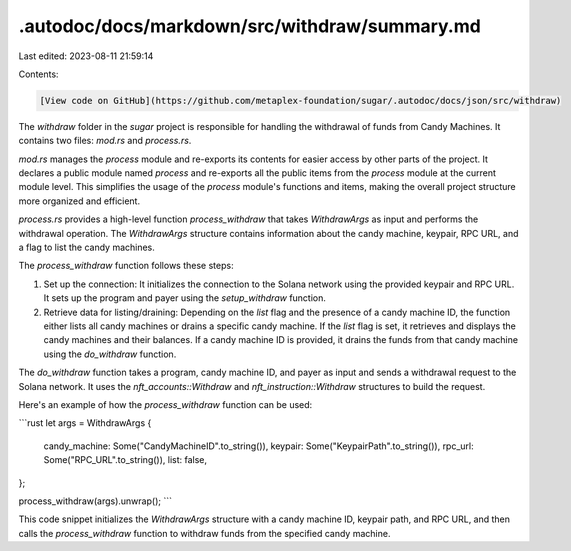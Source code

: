 .autodoc/docs/markdown/src/withdraw/summary.md
==============================================

Last edited: 2023-08-11 21:59:14

Contents:

.. code-block:: md

    [View code on GitHub](https://github.com/metaplex-foundation/sugar/.autodoc/docs/json/src/withdraw)

The `withdraw` folder in the `sugar` project is responsible for handling the withdrawal of funds from Candy Machines. It contains two files: `mod.rs` and `process.rs`.

`mod.rs` manages the `process` module and re-exports its contents for easier access by other parts of the project. It declares a public module named `process` and re-exports all the public items from the `process` module at the current module level. This simplifies the usage of the `process` module's functions and items, making the overall project structure more organized and efficient.

`process.rs` provides a high-level function `process_withdraw` that takes `WithdrawArgs` as input and performs the withdrawal operation. The `WithdrawArgs` structure contains information about the candy machine, keypair, RPC URL, and a flag to list the candy machines.

The `process_withdraw` function follows these steps:

1. Set up the connection: It initializes the connection to the Solana network using the provided keypair and RPC URL. It sets up the program and payer using the `setup_withdraw` function.

2. Retrieve data for listing/draining: Depending on the `list` flag and the presence of a candy machine ID, the function either lists all candy machines or drains a specific candy machine. If the `list` flag is set, it retrieves and displays the candy machines and their balances. If a candy machine ID is provided, it drains the funds from that candy machine using the `do_withdraw` function.

The `do_withdraw` function takes a program, candy machine ID, and payer as input and sends a withdrawal request to the Solana network. It uses the `nft_accounts::Withdraw` and `nft_instruction::Withdraw` structures to build the request.

Here's an example of how the `process_withdraw` function can be used:

```rust
let args = WithdrawArgs {
    candy_machine: Some("CandyMachineID".to_string()),
    keypair: Some("KeypairPath".to_string()),
    rpc_url: Some("RPC_URL".to_string()),
    list: false,
};

process_withdraw(args).unwrap();
```

This code snippet initializes the `WithdrawArgs` structure with a candy machine ID, keypair path, and RPC URL, and then calls the `process_withdraw` function to withdraw funds from the specified candy machine.


